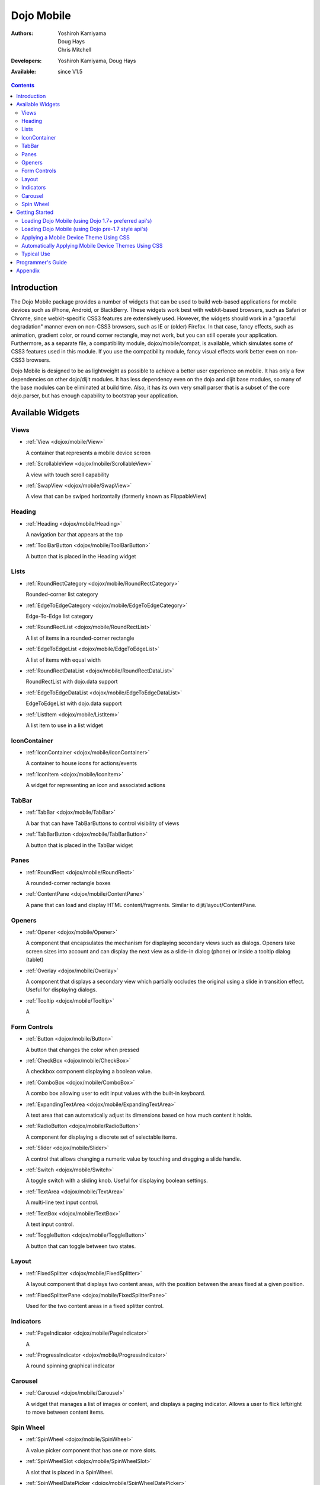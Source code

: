 .. _dojox/mobile:

===========
Dojo Mobile
===========

:Authors: Yoshiroh Kamiyama, Doug Hays, Chris Mitchell
:Developers: Yoshiroh Kamiyama, Doug Hays
:Available: since V1.5

.. contents::
    :depth: 2

Introduction
============

The Dojo Mobile package provides a number of widgets that can be used to build web-based applications for mobile devices such as iPhone, Android, or BlackBerry. These widgets work best with webkit-based browsers, such as Safari or Chrome, since webkit-specific CSS3 features are extensively used. However, the widgets should work in a "graceful degradation" manner even on non-CSS3 browsers, such as IE or (older) Firefox. In that case, fancy effects, such as animation, gradient color, or round corner rectangle, may not work, but you can still operate your application.
Furthermore, as a separate file, a compatibility module, dojox/mobile/compat, is available, which simulates some of CSS3 features used in this module. If you use the compatibility module, fancy visual effects work better even on non-CSS3 browsers.

Dojo Mobile is designed to be as lightweight as possible to achieve a better user experience on mobile. It has only a few dependencies on other dojo/dijit modules. It has less dependency even on the dojo and dijit base modules, so many of the base modules can be eliminated at build time. Also, it has its own very small parser that is a subset of the core dojo.parser, but has enough capability to bootstrap your application.

.. image:: settings-i-a.png

Available Widgets
=================

Views
-----

* :ref:`View <dojox/mobile/View>`

  A container that represents a mobile device screen

* :ref:`ScrollableView <dojox/mobile/ScrollableView>`

  A view with touch scroll capability

* :ref:`SwapView <dojox/mobile/SwapView>`

  A view that can be swiped horizontally (formerly known as FlippableView)

Heading
-------

* :ref:`Heading <dojox/mobile/Heading>`

  A navigation bar that appears at the top

* :ref:`ToolBarButton <dojox/mobile/ToolBarButton>`

  A button that is placed in the Heading widget

Lists
-----

* :ref:`RoundRectCategory <dojox/mobile/RoundRectCategory>`

  Rounded-corner list category

* :ref:`EdgeToEdgeCategory <dojox/mobile/EdgeToEdgeCategory>`

  Edge-To-Edge list category

* :ref:`RoundRectList <dojox/mobile/RoundRectList>`

  A list of items in a rounded-corner rectangle

* :ref:`EdgeToEdgeList <dojox/mobile/EdgeToEdgeList>`

  A list of items with equal width

* :ref:`RoundRectDataList <dojox/mobile/RoundRectDataList>`

  RoundRectList with dojo.data support

* :ref:`EdgeToEdgeDataList <dojox/mobile/EdgeToEdgeDataList>`

  EdgeToEdgeList with dojo.data support

* :ref:`ListItem <dojox/mobile/ListItem>`

  A list item to use in a list widget

IconContainer
-------------

* :ref:`IconContainer <dojox/mobile/IconContainer>`

  A container to house icons for actions/events

* :ref:`IconItem <dojox/mobile/IconItem>`

  A widget for representing an icon and associated actions

TabBar
------

* :ref:`TabBar <dojox/mobile/TabBar>`

  A bar that can have TabBarButtons to control visibility of views

* :ref:`TabBarButton <dojox/mobile/TabBarButton>`

  A button that is placed in the TabBar widget

Panes
-----

* :ref:`RoundRect <dojox/mobile/RoundRect>`

  A rounded-corner rectangle boxes

* :ref:`ContentPane <dojox/mobile/ContentPane>`

  A pane that can load and display HTML content/fragments. Similar to dijit/layout/ContentPane.

Openers
-------

* :ref:`Opener <dojox/mobile/Opener>`

  A component that encapsulates the mechanism for displaying secondary views such as dialogs.  Openers take screen sizes into account and can display the next view as a slide-in dialog (phone) or inside a tooltip dialog (tablet)

* :ref:`Overlay <dojox/mobile/Overlay>`

  A component that displays a secondary view which partially occludes the original using a slide in transition effect. Useful for displaying dialogs.

* :ref:`Tooltip <dojox/mobile/Tooltip>`

  A


Form Controls
-------------

* :ref:`Button <dojox/mobile/Button>`

  A button that changes the color when pressed

* :ref:`CheckBox <dojox/mobile/CheckBox>`

  A checkbox component displaying a boolean value.

* :ref:`ComboBox <dojox/mobile/ComboBox>`

  A combo box allowing user to edit input values with the built-in keyboard.

* :ref:`ExpandingTextArea <dojox/mobile/ExpandingTextArea>`

  A text area that can automatically adjust its dimensions based on how much content it holds.

* :ref:`RadioButton <dojox/mobile/RadioButton>`

  A component for displaying a discrete set of selectable items.

* :ref:`Slider <dojox/mobile/Slider>`

  A control that allows changing a numeric value by touching and dragging a slide handle.

* :ref:`Switch <dojox/mobile/Switch>`

  A toggle switch with a sliding knob.  Useful for displaying boolean settings.

* :ref:`TextArea <dojox/mobile/TextArea>`

  A multi-line text input control.

* :ref:`TextBox <dojox/mobile/TextBox>`

  A text input control.

* :ref:`ToggleButton <dojox/mobile/ToggleButton>`

  A button that can toggle between two states.

Layout
------

* :ref:`FixedSplitter <dojox/mobile/FixedSplitter>`

  A layout component that displays two content areas, with the position between the areas fixed at a given position.

* :ref:`FixedSplitterPane <dojox/mobile/FixedSplitterPane>`

  Used for the two content areas in a fixed splitter control.

Indicators
----------

* :ref:`PageIndicator <dojox/mobile/PageIndicator>`

  A

* :ref:`ProgressIndicator <dojox/mobile/ProgressIndicator>`

  A round spinning graphical indicator

Carousel
--------

* :ref:`Carousel <dojox/mobile/Carousel>`

  A widget that manages a list of images or content, and displays a paging indicator.  Allows a user to flick left/right to move between content items.

Spin Wheel
----------

* :ref:`SpinWheel <dojox/mobile/SpinWheel>`

  A value picker component that has one or more slots.

* :ref:`SpinWheelSlot <dojox/mobile/SpinWheelSlot>`

  A slot that is placed in a SpinWheel.

* :ref:`SpinWheelDatePicker <dojox/mobile/SpinWheelDatePicker>`

  A date picker component that is derived from SpinWheel.

* :ref:`SpinWheelTimePicker <dojox/mobile/SpinWheelTimePicker>`

  A time picker component that is derived from SpinWheel.


Getting Started
===============

Loading the basic Dojo Mobile codebase is extremely simple.  It's a couple requires and then selecting the CSS.  That's it.

Loading Dojo Mobile (using Dojo 1.7+ preferred api's)
-----------------------------------------------------

This example assumes Dojo script is being loaded asynchronously with "async:1" config property.  Using this approach
helps ensure the bare minimum code is used, and loaded as fast as possible.

.. js ::
 
  require([
    "dojox/mobile/parser", 	// (Optional) This mobile app uses declarative programming with fast mobile parser
    "dojox/mobile",		// (Required) This is a mobile app.
    "dojox/mobile/compat" 	// (Optional) This mobile app supports running on desktop browsers
  ],function(parser,mobile,compat){ Optional module aliases that can then be referenced inside callback block
    // Do something with mobile api's.  At this point Dojo Mobile api's are ready for use.
  );

If you prefer to use "progressive enhancement" design techniques and not use Dojo's simple declarative programming model, you can choose not to specify the dojox/mobile/parser module and in script construct widgets programmatically.

If you don't need compatibility support for modern desktop browsers (FF, IE8+), you can choose note to specify the dojox/mobile/compat module.  In this case, mobile support will only work properly on Webkit-based mobile browsers (Dojo Mobile's default environment support).

Loading Dojo Mobile (using Dojo pre-1.7 style api's)
----------------------------------------------------

This example uses synchronous loading, and loads all of Dojo core.  This results in more code being loaded than the bare minimum, and uses a synchronous loader which will be slower to load modules than the above async example (preferred).

.. js ::
     
    dojo.require("dojox.mobile"); // Load the basic mobile widget kernel and support code.
    dojo.require("dojox.mobile.parser"); // (Optional) Load the lightweight parser.  dojo.parser can also be used, but it requires much more code to be loaded.
    dojo.requireIf(!dojo.isWebKit, "dojox.mobile.compat"); // (Optional) Load the compat layer if the incoming browser isn't webkit based
    // Do something with Dojo Mobile...

Applying a Mobile Device Theme Using CSS
----------------------------------------

Selecting the CSS to apply (iphone, android, blackberry or custom) is equally simple:

.. html ::

  <link rel="stylesheet" type="text/css" href="dojox/mobile/themes/iphone/iphone.css"></link>

Automatically Applying Mobile Device Themes Using CSS
-----------------------------------------------------
You can also use Dojo Mobile's automatic device detection and theme loading by adding the "dojox/mobile/deviceTheme" to your requires list.  When automatic device detection and theme loading is enabled, Dojo Mobile will insert appropriate stylesheet links dynamically into the header, based on user agent sniffing.

When this approach is taken, you can also pass an additional query parameter string, device={theme id} to force a specific theme from a browser url input (this feature is useful for creating samples and demos as well as testing what a page looks like on various devices).

Typical Use
-----------

Typical usage is to create one or more views in a page, and create a round rectangle list, an edge-to-edge list, an icon container, etc. in the views. You can specify an animated transition between the views.
The following example shows how to create views and make a transition between them.

.. image:: hello-example.png

..

Example (using HTML5 validating declarative markup and mobile parser)

.. html::

   01:<!DOCTYPE HTML>
   02: <html>
   03:   <head>
   04:     <meta name="viewport" content="width=device-width,initial-scale=1,
       maximum-scale=1,minimum-scale=1,user-scalable=no"/>
   05:     <meta name="apple-mobile-web-app-capable" content="yes" />
   06:     <link href="dojox/mobile/themes/iphone/iphone.css" rel="stylesheet"></link>
   07:     <script src="dojo/dojo.js" djConfig="async:1,parseOnLoad: true"></script>
   08:     <script>
   09:       require([
   10:         "dojox/mobile/parser", 	// This mobile app uses declarative programming with fast mobile parser
   11:         "dojox/mobile",		// This is a mobile app.
   12:       ]); // Skip module alias and function block because we're not doing anything special...
   13:     </script>
   14:   </head>
   15:   <body>
   16:     <div id="foo" data-dojo-type="dojox.mobile.View">
   17:       <h1 data-dojo-type="dojox.mobile.Heading">View 1</h1>
   18:       <ul data-dojo-type="dojox.mobile.RoundRectList">
   19:         <li data-dojo-type="dojox.mobile.ListItem" moveTo="bar" label="Hello"
   20: 	    icon="dojox/mobile/tests/images/i-icon-1.png"></li>
   21:       </ul>
   22:     </div>
   23:
   24:     <div id="bar" data-dojo-type="dojox.mobile.View">
   25:       <h1 data-dojo-type="dojox.mobile.Heading" back="Home" moveTo="foo">View 2</h1>
   26:       <ul data-dojo-type="dojox.mobile.RoundRectList">
   27:         <li data-dojo-type="dojox.mobile.ListItem" label="World"
   28: 	    icon="dojox/mobile/tests/images/i-icon-2.png"></li>
   29:       </ul>
   30:     </div>
   31:   </body>
   32: </html>
..

Example (using older HTML (non-validating) and mobile parser)

.. html::

   01: <!DOCTYPE HTML PUBLIC "-//W3C//DTD HTML 4.01//EN" "http://www.w3.org/TR/html4/strict.dtd">
   02: <html>
   03:   <head>
   04:     <meta name="viewport" content="width=device-width,initial-scale=1,
       maximum-scale=1,minimum-scale=1,user-scalable=no"/>
   05:     <meta name="apple-mobile-web-app-capable" content="yes" />
   06:     <link href="dojox/mobile/themes/iphone/iphone.css" rel="stylesheet"></link>
   07:     <script src="dojo/dojo.js" djConfig="parseOnLoad: true"></script>
   08:     <script>
   09:       require([
   10:         "dojox/mobile/parser", 	// This mobile app uses declarative programming with fast mobile parser
   11:         "dojox/mobile",		// This is a mobile app.
   12:       ]); // Skip module alias and function block because we're not doing anything special...
   13:     </script>
   14:   </head>
   15:   <body>
   16:     <div id="foo" dojoType="dojox.mobile.View">
   17:       <h1 dojoType="dojox.mobile.Heading">View 1</h1>
   18:       <ul dojoType="dojox.mobile.RoundRectList">
   19:         <li dojoType="dojox.mobile.ListItem" moveTo="bar" label="Hello"
   20: 	    icon="dojox/mobile/tests/images/i-icon-1.png"></li>
   21:       </ul>
   22:     </div>
   23:
   24:     <div id="bar" dojoType="dojox.mobile.View">
   25:       <h1 dojoType="dojox.mobile.Heading" back="Home" moveTo="foo">View 2</h1>
   26:       <ul dojoType="dojox.mobile.RoundRectList">
   27:         <li dojoType="dojox.mobile.ListItem" label="World"
   28: 	    icon="dojox/mobile/tests/images/i-icon-2.png"></li>
   29:       </ul>
   30:     </div>
   31:   </body>
   32: </html>

..

* Line 1 is the standard HTML DOCTYPE.  Example 1 is using HTML5, Example 2 uses HTML4.  HTML5 introduces data-* attribute support, so the first example uses data-dojo-type attribute names (which will validate properly) versus example 2 which uses Dojo extended attributes (non-validating).  The HTML5 style markup is preferred going forward to Dojo 2.0 (but Ex 2 will continue to be supported through 1.x releases).

* Line 4 is a viewport setting, which sets the width, height and scale of the browser area used to display the content. Mobile Safari recognizes this meta tag.

* Line 5 tells iPhone/iPad that the web application should run in full-screen mode.

* Line 6 loads a style sheet for iPhone theme. You may want to load a different theme instead.

* Line 7 loads Dojo kernel API's.  The first example is using asynchronous AMD loader, the second example uses synchronous pre-Dojo1.7 style loader.  If you debug this example with browser debug tools, you'll see that example1 loads and enters document ready state much faster than example 2.  The async loader (ex1) style is the preferred notation going forward to Dojo 2.0 (but Ex 2 will continue to be supported through 1.x releases).

* Line 10 loads lightweight mobile parser, since this example uses declarative markup.  The parser will automatically instantiates the mobile widgets associated with dom elements. You can of course use the default parser (dojo/parser) instead if you're using dijit widgets on views, but the mobile parser is much smaller and has enough capability to bootstrap simple dojo application pages like this example.

  The desktop browser compatibility module for non-CSS3 browsers is not used in this example, so it will likely only render properly on webkit-based browsers.

* Line 16 through Line 22 is the first view. It contains a heading and a round rectangle list. This view will be shown at start up, since it is the first view and the selected="true" attribute is not specified for the second view.

* Line 24 through Line 30 is the second view, which will be shown when you tap on a list item in the first view.


Programmer's Guide
==================

* :ref:`Dynamic Content Loading <dojox/mobile/dynamic-content-loading>`
* :ref:`Listening to Transition Events <dojox/mobile/transition-events>`
* :ref:`Cross-browser Support <dojox/mobile/cross-browser-support>`
* :ref:`Internationalization (i18n) <dojox/mobile/internationalization>`
* :ref:`Build <dojox/mobile/build>`

Appendix
========

* :ref:`Frequently Asked Questions <dojox/mobile/faq>`
* :ref:`Differences between 1.6 and 1.7 <dojox/mobile/differences-16-17>`
